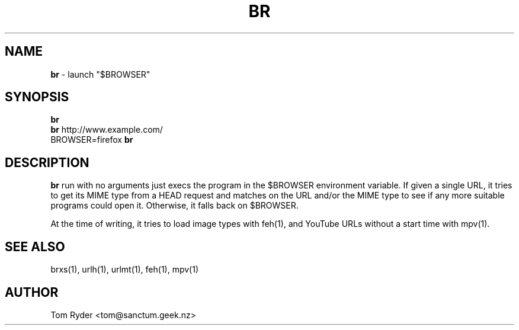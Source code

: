 .TH BR 1 "August 2016" "Manual page for br"
.SH NAME
.B br
\- launch "$BROWSER"
.SH SYNOPSIS
.B br
.br
.B br
http://www.example.com/
.br
BROWSER=firefox
.B br
.SH DESCRIPTION
.B br
run with no arguments just execs the program in the $BROWSER environment
variable. If given a single URL, it tries to get its MIME type from a HEAD
request and matches on the URL and/or the MIME type to see if any more suitable
programs could open it. Otherwise, it falls back on $BROWSER.
.P
At the time of writing, it tries to load image types with feh(1), and YouTube
URLs without a start time with mpv(1).
.SH SEE ALSO
brxs(1), urlh(1), urlmt(1), feh(1), mpv(1)
.SH AUTHOR
Tom Ryder <tom@sanctum.geek.nz>
